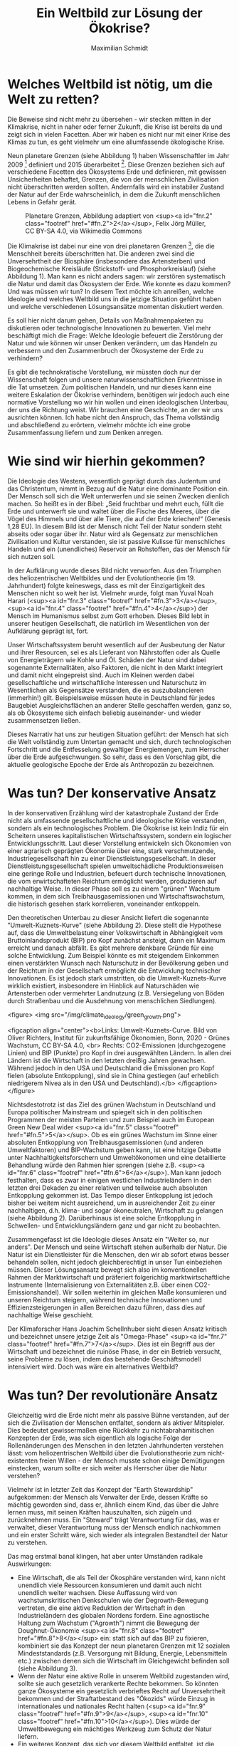 #+TITLE: Ein Weltbild zur Lösung der Ökokrise?
#+AUTHOR: Maximilian Schmidt


* Welches Weltbild ist nötig, um die Welt zu retten?

Die Beweise sind nicht mehr zu übersehen - wir stecken mitten in der Klimakrise, nicht in naher oder ferner Zukunft, die Krise ist bereits da und zeigt sich in vielen Facetten. Aber wir haben es nicht nur mit einer Krise des Klimas zu tun, es geht vielmehr um eine allumfassende ökologische Krise.

Neun planetare Grenzen (siehe Abbildung 1) haben Wissenschaftler im Jahr 2009 [fn:1] definiert und 2015 überarbeitet [fn:2]. Diese Grenzen beziehen sich auf verschiedene Facetten des Ökosystems Erde und definieren, mit gewissen Unsicherheiten behaftet, Grenzen, die von der menschlichen Zivilisation nicht überschritten werden sollten. Andernfalls wird ein instabiler Zustand der Natur auf der Erde wahrscheinlich, in dem die Zukunft menschlichen Lebens in Gefahr gerät.

#+CAPTION: Planetare Grenzen, Abbildung adaptiert von <sup><a id="fnr.2" class="footref" href="#fn.2">2</a></sup>, Felix Jörg Müller, CC BY-SA 4.0, via Wikimedia Commons
#+NAME:   fig:planetary_boundaries
[[./imgs/planetary_boundaries_de.png]]

Die Klimakrise ist dabei nur eine von drei planetaren Grenzen [fn:2], die die Menschheit bereits überschritten hat. Die anderen zwei sind die Unversehrtheit der Biosphäre (insbesondere das Artensterben) und Biogeochemische Kreisläufe (Stickstoff- und Phosphorkreislauf) (siehe Abbildung 1). Man kann es nicht anders sagen: wir zerstören systematisch die Natur und damit das Ökosystem der Erde. Wie konnte es dazu kommen? Und was müssen wir tun? In diesem Text möchte ich anreißen, welche Ideologie und welches Weltbild uns in die jetzige Situation geführt haben und welche verschiedenen Lösungsansätze momentan diskutiert werden.

Es soll hier nicht darum gehen, Details von Maßnahmenpaketen zu diskutieren oder technologische Innovationen zu bewerten. Viel mehr beschäftigt mich die Frage: Welche Ideologie befeuert die Zerstörung der Natur und wie können wir unser Denken verändern, um das Handeln zu verbessern und den Zusammenbruch der Ökosysteme der Erde zu verhindern? 

Es gibt die technokratische Vorstellung, wir müssten doch nur der Wissenschaft folgen und unsere naturwissenschaftlichen Erkenntnisse in die Tat umsetzen. Zum politischen Handeln, und nur dieses kann eine weitere Eskalation der Ökokrise verhindern, benötigen wir jedoch auch eine normative Vorstellung wo wir hin wollen und einen ideologischen Unterbau, der uns die Richtung weist. Wir brauchen eine Geschichte, an der wir uns ausrichten können. Ich habe nicht den Anspruch, das Thema vollständig und abschließend zu erörtern, vielmehr möchte ich eine grobe Zusammenfassung liefern und zum Denken anregen.


* Wie sind wir hierhin gekommen?


Die Ideologie des Westens, wesentlich geprägt durch das Judentum und das Christentum, nimmt in Bezug auf die Natur eine dominante Position ein. Der Mensch soll sich die Welt unterwerfen und sie seinen Zwecken dienlich machen. So heißt es in der Bibel: „Seid fruchtbar und mehrt euch, füllt die Erde und unterwerft sie und waltet über die Fische des Meeres, über die Vögel des Himmels und über alle Tiere, die auf der Erde kriechen!“ (Genesis 1,28 EU). In diesem Bild ist der Mensch nicht Teil der Natur sondern steht abseits oder sogar über ihr. Natur wird als Gegensatz zur menschlichen Zivilisation und Kultur verstanden, sie ist passive Kulisse für menschliches Handeln und ein (unendliches) Reservoir an Rohstoffen, das der Mensch für sich nutzen soll.

In der Aufklärung wurde dieses Bild nicht verworfen. Aus den Triumphen des heliozentrischen Weltbildes und der Evolutiontheorie (im 19. Jahrhundert) folgte keineswegs, dass es mit der Einzigartigkeit des Menschen nicht so weit her ist. Vielmehr wurde, folgt man Yuval Noah Harari (<sup><a id="fnr.3" class="footref" href="#fn.3">3</a></sup>,<sup><a id="fnr.4" class="footref" href="#fn.4">4</a></sup>) der Mensch im Humanismus selbst zum Gott erhoben. Dieses Bild lebt in unserer heutigen Gesellschaft, die natürlich im Wesentlichen von der Aufklärung geprägt ist, fort.

Unser Wirtschaftssystem beruht wesentlich auf der Ausbeutung der Natur und ihrer Resourcen, sei es als Lieferant von Nährstoffen oder als Quelle von Energieträgern wie Kohle und Öl. Schäden der Natur sind dabei sogenannte Externalitäten, also Faktoren, die nicht in den Markt integriert und damit nicht eingepreist sind. Auch im Kleinen werden dabei gesellschaftliche und wirtschaftliche Interessen und Naturschutz im Wesentlichen als Gegensätze verstanden, die es auszubalancieren (immerhin!) gilt. Beispielsweise müssen heute in Deutschland für jedes Baugebiet Ausgleichsflächen an anderer Stelle geschaffen werden, ganz so, als ob Ökosysteme sich einfach beliebig auseinander- und wieder zusammensetzen ließen.

Dieses Narrativ hat uns zur heutigen Situation geführt: der Mensch hat sich die Welt vollständig zum Untertan gemacht und sich, durch technologischen Fortschritt und die Entfesselung gewaltiger Energiemengen, zum Herrscher über die Erde aufgeschwungen. So sehr, dass es den Vorschlag gibt, die aktuelle geologische Epoche der Erde als Anthropozän zu bezeichnen.

* Was tun? Der konservative Ansatz


In der konservativen Erzählung wird der katastrophale Zustand der Erde nicht als umfassende gesellschaftliche und ideologische Krise verstanden, sondern als ein technologisches Problem. Die Ökokrise ist kein Indiz für ein Scheitern unseres kapitalistischen Wirtschaftssystem, sondern ein logischer Entwicklungsschritt. Laut dieser Vorstellung entwickeln sich Ökonomien von einer agrarisch geprägten Ökonomie über eine, stark verschmutzende, Industriegesellschaft hin zu einer Dienstleistungsgesellschaft. In dieser Dienstleistungsgesellschaft spielen umweltschädliche Produktionsweisen eine geringe Rolle und Industrien, befeuert durch technische Innovationen, die vom erwirtschafteten Reichtum ermöglicht werden, produzieren auf nachhaltige Weise. In dieser Phase soll es zu einem "grünen" Wachstum kommen, in dem sich Treibhausgasemissionen und Wirtschaftswachstum, die historisch gesehen stark korrelieren, voneinander entkoppeln.

Den theoretischen Unterbau zu dieser Ansicht liefert die sogenannte "Umwelt-Kuznets-Kurve" (siehe Abbildung 2). Diese stellt die Hypothese auf, dass die Umweltbelastung einer Volkswirtschaft in Abhängigkeit vom Bruttoinlandsprodukt (BIP) pro Kopf zunächst ansteigt, dann ein Maximum erreicht und danach abfällt. Es gibt mehrere denkbare Gründe für eine solche Entwicklung. Zum Beispiel könnte es mit steigendem Einkommen einen verstärkten Wunsch nach Naturschutz in der Bevölkerung geben und der Reichtum in der Gesellschaft ermöglicht die Entwicklung technischer Innovationen. Es ist jedoch stark umstritten, ob die Umwelt-Kuznets-Kurve wirklich existiert, insbesondere im Hinblick auf Naturschäden wie Artensterben oder vermehrter Landnutzung (z.B. Versiegelung von Böden durch Straßenbau und die Ausdehnung von menschlichen Siedlungen).


<figure>
<img src="/img/climate_ideology/green_growth.png">

<figcaption align="center"><b>Links: Umwelt-Kuznets-Curve. Bild von Oliver Richters, Institut für zukunftsfähige Ökonomien, Bonn, 2020 - Grünes Wachstum, CC BY-SA 4.0, <br> Rechts: CO2-Emissionen (durchgezogene Linien) und BIP (Punkte) pro Kopf in drei ausgewählten Ländern. In allen drei Ländern ist die Wirtschaft in den letzten dreißig Jahren gewachsen. Während jedoch in den USA und Deutschland die Emissionen pro Kopf fielen (absolute Entkopplung), sind sie in China gestiegen (auf erheblich niedrigerem Nivea als in den USA und Deutschland).</b>
</figcaption>
</figure>


Nichtsdestotrotz ist das Ziel des grünen Wachstum in Deutschland und Europa politischer Mainstream und spiegelt sich in den politischen Programmen der meisten Parteien und zum Beispiel auch im European Green New Deal wider <sup><a id="fnr.5" class="footref" href="#fn.5">5</a></sup>. Ob es ein grünes Wachstum im Sinne einer absoluten Entkopplung von Treibhausgasemissionen (und anderen Umweltfaktoren) und BIP-Wachstum geben kann, ist eine hitzige Debatte unter Nachhaltigkeitsforschern und Umweltökonomen und eine detaillierte Behandlung würde den Rahmen hier sprengen (siehe z.B. <sup><a id="fnr.6" class="footref" href="#fn.6">6</a></sup>). Man kann jedoch festhalten, dass es zwar in einigen westlichen Industrieländern in den letzten drei Dekaden zu einer relativen und teilweise auch absoluten Entkopplung gekommen ist. Das Tempo dieser Entkopplung ist jedoch bisher bei weitem nicht ausreichend, um in ausreichender Zeit zu einer nachhaltigen, d.h. klima- und sogar ökoneutralen, Wirtschaft zu gelangen (siehe Abbildung 2). Darüberhinaus ist eine solche Entkopplung in Schwellen- und Entwicklungsländern ganz und gar nicht zu beobachten.

Zusammengefasst ist die Ideologie dieses Ansatz ein "Weiter so, nur anders". Der Mensch und seine Wirtschaft stehen außerhalb der Natur. Die Natur ist ein Dienstleister für die Menschen, den wir ab sofort etwas besser behandeln sollen, nicht jedoch gleichberechtigt in unser Tun einbeziehen müssen. Dieser Lösungsansatz bewegt sich also im konventionellen Rahmen der Marktwirtschaft und präferiert folgerichtig marktwirtschaftliche Instrumente (Internalisierung von Externalitäten z.B. über einen CO2-Emissionshandel). Wir sollen weiterhin im gleichen Maße konsumieren und unseren Reichtum steigern, während technische Innovationen und Effizienzsteigerungen in allen Bereichen dazu führen, dass dies auf nachhaltige Weise geschieht.

Der Klimaforscher Hans Joachim Schellnhuber sieht diesen Ansatz kritisch und bezeichnet unsere jetzige Zeit als "Omega-Phase" <sup><a id="fnr.7" class="footref" href="#fn.7">7</a></sup>. Dies ist ein Begriff aus der Wirtschaft und bezeichnet die ruinöse Phase, in der ein Betrieb versucht, seine Probleme zu lösen, indem das bestehende Geschäftsmodell intensiviert wird. Doch was wäre ein alternatives Weltbild?

* Was tun? Der revolutionäre Ansatz


Gleichzeitig wird die Erde nicht mehr als passive Bühne verstanden, auf der sich die Zivilisation der Menschen entfaltet, sondern als aktiver Mitspieler. Dies bedeutet gewissermaßen eine Rückkehr zu nichtabrahamitischen Konzepten der Erde, was sich eigentlich als logische Folge der Rollenänderungen des Menschen in den letzten Jahrhunderten verstehen lässt: vom heliozentrischen Weltbild über die Evolutionstheorie zum nicht-existenten freien Willen - der Mensch musste schon einige Demütigungen einstecken, warum sollte er sich weiter als Herrscher über die Natur verstehen?

Vielmehr ist in letzter Zeit das Konzept der "Earth Stewardship" aufgekommen: der Mensch als Verwalter der Erde, dessen Kräfte so mächtig geworden sind, dass er, ähnlich einem Kind, das über die Jahre lernen muss, mit seinen Kräften hauszuhalten, sich zügeln und zurücknehmen muss. Ein "Steward" trägt Verantwortung für das, was er verwaltet, dieser Verantwortung muss der Mensch endlich nachkommen und ein erster Schritt wäre, sich wieder als integralen Bestandteil der Natur zu verstehen.

Das mag erstmal banal klingen, hat aber unter Umständen radikale Auswirkungen: 

-   Eine Wirtschaft, die als Teil der Ökosphäre verstanden wird, kann nicht unendlich viele Ressourcen konsumieren und damit auch nicht unendlich weiter wachsen. Diese Auffassung wird von wachstumskritischen Denkschulen wie der Degrowth-Bewegung vertreten, die eine aktive Reduktion der Wirtschaft in den Industrieländern des globalen Nordens fordern. Eine agnostische Haltung zum Wachstum ("Agrowth") nimmt die Bewegung der Doughnut-Ökonomie <sup><a id="fnr.8" class="footref" href="#fn.8">8</a></sup> ein: statt sich auf das BIP zu fixieren, kombiniert sie das Konzept der neun planetaren Grenzen mit 12 sozialen Mindeststandards (z.B. Versorgung mit Bildung, Energie, Lebensmitteln etc.) zwischen denen sich die Wirtschaft im Gleichgewicht befinden soll (siehe Abbildung 3).
-   Wenn der Natur eine aktive Rolle in unserem Weltbild zugestanden wird, sollte sie auch gesetzlich verankerte Rechte bekommen. So könnten ganze Ökosysteme ein gesetzlich verbrieftes Recht auf Unversehrtheit bekommen und der Straftatbestand des "Ökozids" würde Einzug in internationales und nationales Recht halten (<sup><a id="fnr.9" class="footref" href="#fn.9">9</a></sup>, <sup><a id="fnr.10" class="footref" href="#fn.10">10</a></sup>). Dies würde der Umweltbewegung ein mächtiges Werkzeug zum Schutz der Natur liefern.
-   Ein weiteres Konzept, das sich vor diesem Weltbild entfaltet, ist die Kreislaufwirtschaft, oder auch Circular Economy (da der deutsche Begriff der Kreislaufwirtschaft häufig in einem engeren Sinne nur auf Recycling-Lösungen bezogen wird, bevorzuge ich den englischen Begriff). In der Circular Economy wird ein Übergang vom vorherrschenden Paradigma der linearen Wirtschaft ("produzieren - konsumieren - entsorgen") hin zu einer zirkulären Wirtschaftsweise vorgeschlagen. Die Details würden den Rahmen dieses Textes sprengen, aber das wichtige ist die Analogie zu natürlichen Kreisläufen: Ähnlich wie beispielsweise eine Pflanze nach ihrem Ableben auch nicht als Müll endet, sondern durch Verrottung wertvolle Nährstoffe an die Umwelt zurückführt, sollen Produkte keinen Abfall produzieren. Dies erfordert ein radikales Umdenken im Design von Produkten und Geschäftsmodellen. Im Ideal, propagiert in der Cradle-to-Cradle-Bewegung <sup><a id="fnr.11" class="footref" href="#fn.11">11</a></sup>, werden beispielsweise Häuser so konstruiert, dass sie mehr Energie produzieren als verbrauchen, ähnlich wie ein Baum einen Mehrwert für seine direkte Umwelt produziert.

Dies sind nur drei  Beispiele einer viel größeren Umwälzung, die ein solche verändertes Weltbild zur Folge haben könnte. Das Wichtigste ist jedoch folgendes:
Wer sich als Teil der Natur begreift statt als ihr Herrscher oder Kunde von Ökosystem-Dienstleistungen, der verändert seine Einstellung zur Natur fundamental. Ein Wald ist dann nicht mehr nur ein Reservoir für Holz, der man in Festmetern und Holzpreisen bewertet, es ist ein Lebewesen, das ein Recht auf Leben hat. Um es mit Charles Eisenstein zu sagen:

"Das heißt nicht, wir sollten nie wieder Bäume fällen. Es soll heißen, dass diese Handlung nie aufgrund einer Ideologie ausgeführt werden sollte, die die Heiligkeit der Bäume und sonstigen Lebens nicht anerkennt. Wenn wir Wälder nach Festmetern oder Holzpreisen bewerten, wenn wir die Meere nach Tonnen an Protein oder Eurowert gefangener Fische bewerten, wenn wir Nationen »Ökonomien« nennen und Menschen »Konsumenten«, wenn wir Orte als Eisenerz-, Bauxit- oder Goldlagerstätten sehen, wenn wir diese Mineralien nur als Mineralien betrachten, die zufällig abgelagert worden sind und keinen Bezug zum Leben um sie herum haben, wenn wir in einem Wald oder Torfmoor nur deren Sequestrierungspotenzial sehen, dann fassen wir die Erde als Maschine auf, nicht als Organismus – als tot, nicht als lebendig.
Der Grund, weshalb unser gegenwärtiges Produktionssystem die Welt umbringt, ist, dass es von Anfang an davon ausgeht, die Welt sei tot. Was gibt es da zu lieben?" (Auszug aus <sup><a id="fnr.12" class="footref" href="#fn.12">12</a></sup>).


* Fazit

Es ist wichtig, festzustellen, dass es natürlich auch mit unserem gegenwärtigen Weltbild und dem konservativen Ansatz Natur- und Klimaschutz geben kann und gibt. Das Problem besteht jedoch darin, dass jeglicher Naturschutz immer als Zugeständnis an den externen Faktor Natur verstanden wird und damit permanent unter Rechtfertigungsdruck steht. In einem alternativen Weltbild, in dem sich der Mensch als einfaches Mitglied der Natur begreift, wäre dieser Rechtfertigungszwang umgedreht. An die Stelle des Kampfes tritt die positive Vision einer symbiotischen Lebensweise, in dem der Mensch im Einklang mit der Natur lebt, jedoch ohne die Vorzüge des modernen Lebens aufzugeben.

Welches Narrativ sich letztlich durchsetzen wird, steht in den Sternen. Momentan sieht es so aus, als würde der konventionelle Ansatz und sein grünes Wachstum die Oberhand behalten, denn er bildet sowohl in Europa, den USA und allen internationalen Institutionen den politischen Mainstream. Es könnte jedoch sein, dass wir gerade eine wahre Zeitenwende erleben, in der sich unser Weltbild, ähnlich wie in der Aufklärung vor 300 Jahren auf den Kopf stellt.

* Referenzen

[fn:1] Rockström, J., Steffen, W., Noone, K., Persson, Å., Chapin III, F. S., Lambin, E., ... & Foley, J. (2009). Planetary boundaries: exploring the safe operating space for humanity. Ecology and society, 14(2).

[fn:2] Steffen, W., Richardson, K., Rockström, J., Cornell, S. E., Fetzer, I., Bennett, E. M., ... & Sörlin, S. (2015). Planetary boundaries: Guiding human development on a changing planet. Science, 347(6223).

[fn:3] Yuval Noah Harari, "Eine kurze Geschichte der Menschheit"

[fn:4] Yuval Noah Harari, "Homo Deus - eine Geschichte von Morgen"

[fn:5] The European Green New Deal: https://ec.europa.eu/info/strategy/priorities-2019-2024/european-green-deal_en

[fn:6] Jackson, T., & Victor, P. A. (2019). Unraveling the claims for (and against) green growth. Science, 366(6468), 950-951.

[fn:7] Philipp Blom, "Das große Welttheater"

[fn:8] K. Raworth, Raworth, K. (2017). Doughnut economics: seven ways to think like a 21st-century economist. Chelsea Green Publishing.

[fn:9] "End Ecocide on Earth - International justice for the environment", https://www.endecocide.org/en/

[fn:10] "Rights of Nature"-Bewegung, https://www.therightsofnature.org/

[fn:11] William McDonough, Michael Braungart: Cradle to cradle : remaking the way we make things. Vintage, 2009, ISBN 978-0-09-953547-8.

[fn:12] Charles Eisenstein, "Klima - eine neue Perspektive".
